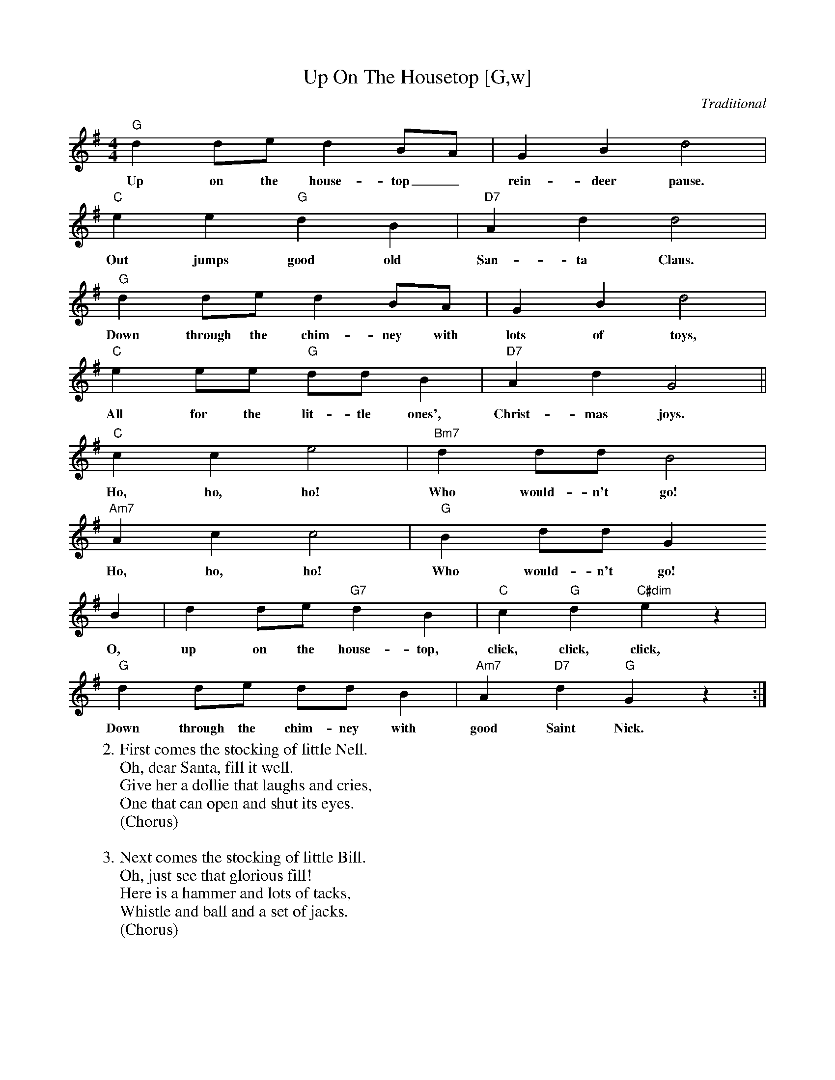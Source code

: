 X:1
T:Up On The Housetop [G,w]
C:Traditional
S:MySheetMusic.com
Z:ABC by Thornton Rose, December 2001
N:Original score in F.
M:4/4
L:1/4
K:G
"G"d d/2e/2 d B/2A/2 | G B d2 |
w:Up on the house-top_ rein-deer pause.
"C"e e "G"d B | "D7"A d d2 |
w:Out jumps good old San-ta Claus.
"G"d d/2e/2 d B/2A/2 | G B d2 |
w:Down through the chim-ney with lots of toys,
"C"e e/2e/2 "G"d/2d/2 B | "D7"A d G2 ||
w:All for the lit-tle ones', Christ-mas joys.
"C"c c e2 | "Bm7"d d/2d/2 B2 |
w:Ho, ho, ho! Who would-n't go!
"Am7"A c c2 | "G"B d/2d/2 G
w:Ho, ho, ho! Who would-n't go!
B | d d/2e/2 "G7"d B | "C"c "G"d "C#dim"e z |
w:O, up on the house-top, click, click, click,
"G"d d/2e/2 d/2d/2 B | "Am7"A "D7"d "G"G z :|
w:Down through the chim-ney with good Saint Nick.
%
W:2. First comes the stocking of little Nell.
W:Oh, dear Santa, fill it well.
W:Give her a dollie that laughs and cries,
W:One that can open and shut its eyes.
W:(Chorus)
W:
W:3. Next comes the stocking of little Bill.
W:Oh, just see that glorious fill!
W:Here is a hammer and lots of tacks,
W:Whistle and ball and a set of jacks.
W:(Chorus)
W:
W:0. Chorus:
W:Ho, ho, ho! Who wouldn't go!
W:Ho, ho, ho! Who wouldn't go!
W:Up on the housetop, click, click, click,
W:Down through the chimney with old Saint Nick.

X:2
T:Up On The Housetop [G]
C:Traditional
S:MySheetMusic.com
Z:ABC by Thornton Rose, December 2001
N:Original score in F.
M:4/4
L:1/4
K:G
"G"d d/2e/2 d B/2A/2 | G B d2 |
"C"e e "G"d B | "D7"A d d2 |
"G"d d/2e/2 d B/2A/2 | G B d2 |
"C"e e/2e/2 "G"d/2d/2 B | "D7"A d G2 ||
"C"c c e2 | "Bm7"d d/2d/2 B2 |
"Am7"A c c2 | "G"B d/2d/2 G
B | d d/2e/2 "G7"d B | "C"c "G"d "C#dim"e z |
"G"d d/2e/2 d/2d/2 B | "Am7"A "D7"d "G"G z :|
%
W:1. Up on the housetop reindeer pause.
W:Out jumps good old Santa Claus.
W:Down through the chimney with lots of toys,
W:All for the little ones', Christ-mas joys.
W:
W:Chorus:
W:Ho, ho, ho! Who wouldn't go!
W:Ho, ho, ho! Who wouldn't go!
W:Up on the housetop, click, click, click,
W:Down through the chimney with old Saint Nick.
W:
W:2. First comes the stocking of little Nell.
W:Oh, dear Santa, fill it well.
W:Give her a dollie that laughs and cries,
W:One that can open and shut its eyes.
W:(Chorus)
W:
W:3. Next comes the stocking of little Bill.
W:Oh, just see that glorious fill!
W:Here is a hammer and lots of tacks,
W:Whistle and ball and a set of jacks.
W:(Chorus)

X:3
T:Up On The Housetop [F,w]
C:Traditional
S:MySheetMusic.com
Z:ABC by Thornton Rose, December 2001
N:Original score in F.
M:4/4
L:1/4
K:F
  "F"c c/2d/2 c A/2G/2 | F A c2 |
w:Up on the house-top_ rein-deer pause.
  "Bb"d d "F"c A | "C7"G c c2 |
w:Out jumps good old San-ta Claus.
  "F"c c/2d/2 c A/2G/2 | F A c2 |
w:Down through the chim-ney with lots of toys,
  "Bb"d d/2d/2 "F"c/2c/2 A | "C7"G c F2 ||
w:All for the lit-tle ones', Christ-mas joys.
  "Bb"B B d2 | "Am7"c c/2c/2 A2 |
w:Ho, ho, ho! Who would-n't go!
  "Gm7"G B B2 | "F"A c/2c/2 F
w:Ho, ho, ho! Who would-n't go!
  A | c c/2d/2 "F7"c A | "Bb"B "F"c "Bdim"d z |
w:O, up on the house-top, click, click, click,
"F"c c/2d/2 c/2c/2 A | "Gm7"G "C7"c "F"F z :|
w:Down through the chim-ney with good Saint Nick.
%
W:2. First comes the stocking of little Nell.
W:Oh, dear Santa, fill it well.
W:Give her a dollie that laughs and cries,
W:One that can open and shut its eyes.
W:(Chorus)
W:
W:3. Next comes the stocking of little Bill.
W:Oh, just see that glorious fill!
W:Here is a hammer and lots of tacks,
W:Whistle and ball and a set of jacks.
W:(Chorus)
W:
W:0. Chorus:
W:Ho, ho, ho! Who wouldn't go!
W:Ho, ho, ho! Who wouldn't go!
W:Up on the housetop, click, click, click,
W:Down through the chimney with old Saint Nick.

%--------------------------------------------------------------------

X:4
T:Up On The Housetop (Lyrics)
C:Traditional
Z:ABC by Thornton Rose, December 2001
M:4/4
L:1/4
K:F
|]
W:1. Up on the housetop reindeer pause.
W:Out jumps good old Santa Claus.
W:Down through the chimney with lots of toys,
W:All for the little ones', Christ-mas joys.
W:
W:Chorus:
W:Ho, ho, ho! Who wouldn't go!
W:Ho, ho, ho! Who wouldn't go!
W:Up on the housetop, click, click, click,
W:Down through the chimney with old Saint Nick.
W:
W:2. First comes the stocking of little Nell.
W:Oh, dear Santa, fill it well.
W:Give her a dollie that laughs and cries,
W:One that can open and shut its eyes.
W:(Chorus)
W:
W:3. Next comes the stocking of little Bill.
W:Oh, just see that glorious fill!
W:Here is a hammer and lots of tacks,
W:Whistle and ball and a set of jacks.
W:(Chorus)
